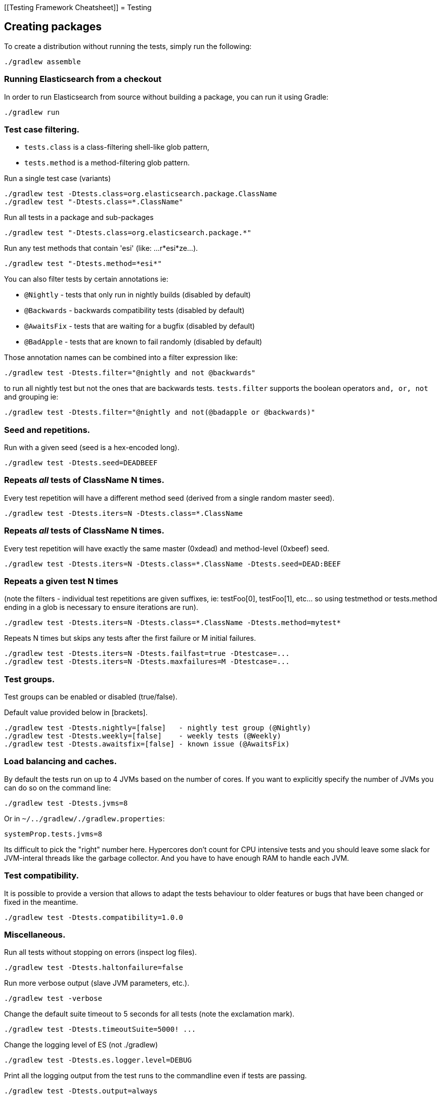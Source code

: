 [[Testing Framework Cheatsheet]]
= Testing

[partintro]

Elasticsearch uses jUnit for testing, it also uses randomness in the
tests, that can be set using a seed, the following is a cheatsheet of
options for running the tests for ES.

== Creating packages

To create a distribution without running the tests, simply run the
following:

-----------------------------
./gradlew assemble
-----------------------------

=== Running Elasticsearch from a checkout

In order to run Elasticsearch from source without building a package, you can
run it using Gradle:

-------------------------------------
./gradlew run
-------------------------------------

=== Test case filtering.

- `tests.class` is a class-filtering shell-like glob pattern,
- `tests.method` is a method-filtering glob pattern.

Run a single test case (variants)

----------------------------------------------------------
./gradlew test -Dtests.class=org.elasticsearch.package.ClassName
./gradlew test "-Dtests.class=*.ClassName"
----------------------------------------------------------

Run all tests in a package and sub-packages

----------------------------------------------------
./gradlew test "-Dtests.class=org.elasticsearch.package.*"
----------------------------------------------------

Run any test methods that contain 'esi' (like: ...r*esi*ze...).

-------------------------------
./gradlew test "-Dtests.method=*esi*"
-------------------------------

You can also filter tests by certain annotations ie:

  * `@Nightly` - tests that only run in nightly builds (disabled by default)
  * `@Backwards` - backwards compatibility tests (disabled by default)
  * `@AwaitsFix` - tests that are waiting for a bugfix (disabled by default)
  * `@BadApple` - tests that are known to fail randomly (disabled by default)

Those annotation names can be combined into a filter expression like:

------------------------------------------------
./gradlew test -Dtests.filter="@nightly and not @backwards"
------------------------------------------------

to run all nightly test but not the ones that are backwards tests. `tests.filter` supports
the boolean operators `and, or, not` and grouping ie:


---------------------------------------------------------------
./gradlew test -Dtests.filter="@nightly and not(@badapple or @backwards)"
---------------------------------------------------------------

=== Seed and repetitions.

Run with a given seed (seed is a hex-encoded long).

------------------------------
./gradlew test -Dtests.seed=DEADBEEF
------------------------------

=== Repeats _all_ tests of ClassName N times.

Every test repetition will have a different method seed
(derived from a single random master seed).

--------------------------------------------------
./gradlew test -Dtests.iters=N -Dtests.class=*.ClassName
--------------------------------------------------

=== Repeats _all_ tests of ClassName N times.

Every test repetition will have exactly the same master (0xdead) and
method-level (0xbeef) seed.

------------------------------------------------------------------------
./gradlew test -Dtests.iters=N -Dtests.class=*.ClassName -Dtests.seed=DEAD:BEEF
------------------------------------------------------------------------

=== Repeats a given test N times

(note the filters - individual test repetitions are given suffixes,
ie: testFoo[0], testFoo[1], etc... so using testmethod or tests.method
ending in a glob is necessary to ensure iterations are run).

-------------------------------------------------------------------------
./gradlew test -Dtests.iters=N -Dtests.class=*.ClassName -Dtests.method=mytest*
-------------------------------------------------------------------------

Repeats N times but skips any tests after the first failure or M initial failures.

-------------------------------------------------------------
./gradlew test -Dtests.iters=N -Dtests.failfast=true -Dtestcase=...
./gradlew test -Dtests.iters=N -Dtests.maxfailures=M -Dtestcase=...
-------------------------------------------------------------

=== Test groups.

Test groups can be enabled or disabled (true/false).

Default value provided below in [brackets].

------------------------------------------------------------------
./gradlew test -Dtests.nightly=[false]   - nightly test group (@Nightly)
./gradlew test -Dtests.weekly=[false]    - weekly tests (@Weekly)
./gradlew test -Dtests.awaitsfix=[false] - known issue (@AwaitsFix)
------------------------------------------------------------------

=== Load balancing and caches.

By default the tests run on up to 4 JVMs based on the number of cores. If you
want to explicitly specify the number of JVMs you can do so on the command
line:

----------------------------
./gradlew test -Dtests.jvms=8
----------------------------

Or in `~/../gradlew/./gradlew.properties`:

----------------------------
systemProp.tests.jvms=8
----------------------------

Its difficult to pick the "right" number here. Hypercores don't count for CPU
intensive tests and you should leave some slack for JVM-interal threads like
the garbage collector. And you have to have enough RAM to handle each JVM.

=== Test compatibility.

It is possible to provide a version that allows to adapt the tests behaviour
to older features or bugs that have been changed or fixed in the meantime.

-----------------------------------------
./gradlew test -Dtests.compatibility=1.0.0
-----------------------------------------


=== Miscellaneous.

Run all tests without stopping on errors (inspect log files).

-----------------------------------------
./gradlew test -Dtests.haltonfailure=false
-----------------------------------------

Run more verbose output (slave JVM parameters, etc.).

----------------------
./gradlew test -verbose
----------------------

Change the default suite timeout to 5 seconds for all
tests (note the exclamation mark).

---------------------------------------
./gradlew test -Dtests.timeoutSuite=5000! ...
---------------------------------------

Change the logging level of ES (not ./gradlew)

--------------------------------
./gradlew test -Dtests.es.logger.level=DEBUG
--------------------------------

Print all the logging output from the test runs to the commandline
even if tests are passing.

------------------------------
./gradlew test -Dtests.output=always
------------------------------

Configure the heap size.

------------------------------
./gradlew test -Dtests.heap.size=512m
------------------------------

Pass arbitrary jvm arguments.

------------------------------
# specify heap dump path
./gradlew test -Dtests.jvm.argline="-XX:HeapDumpPath=/path/to/heapdumps"
# enable gc logging
./gradlew test -Dtests.jvm.argline="-verbose:gc"
# enable security debugging
./gradlew test -Dtests.jvm.argline="-Djava.security.debug=access,failure"
------------------------------

== Backwards Compatibility Tests

Running backwards compatibility tests is disabled by default since it
requires a release version of elasticsearch to be present on the test system.
To run backwards compatibilty tests untar or unzip a release and run the tests
with the following command:

---------------------------------------------------------------------------
./gradlew test -Dtests.filter="@backwards" -Dtests.bwc.version=x.y.z -Dtests.bwc.path=/path/to/elasticsearch -Dtests.security.manager=false
---------------------------------------------------------------------------

Note that backwards tests must be run with security manager disabled.
If the elasticsearch release is placed under `./backwards/elasticsearch-x.y.z` the path
can be omitted:

---------------------------------------------------------------------------
./gradlew test -Dtests.filter="@backwards" -Dtests.bwc.version=x.y.z -Dtests.security.manager=false
---------------------------------------------------------------------------

To setup the bwc test environment execute the following steps (provided you are
already in your elasticsearch clone):

---------------------------------------------------------------------------
$ mkdir backwards && cd backwards
$ curl -O https://download.elasticsearch.org/elasticsearch/elasticsearch/elasticsearch-1.2.1.tar.gz
$ tar -xzf elasticsearch-1.2.1.tar.gz
---------------------------------------------------------------------------

== Running verification tasks

To run all verification tasks, including static checks, unit tests, and integration tests:

---------------------------------------------------------------------------
./gradlew check
---------------------------------------------------------------------------

Note that this will also run the unit tests and precommit tasks first. If you want to just
run the integration tests (because you are debugging them):

---------------------------------------------------------------------------
./gradlew integTest
---------------------------------------------------------------------------

If you want to just run the precommit checks:

---------------------------------------------------------------------------
./gradlew precommit
---------------------------------------------------------------------------

== Testing the REST layer

The available integration tests make use of the java API to communicate with
the elasticsearch nodes, using the internal binary transport (port 9300 by
default).
The REST layer is tested through specific tests that are shared between all
the elasticsearch official clients and consist of YAML files that describe the
operations to be executed and the obtained results that need to be tested.

The REST tests are run automatically when executing the "./gradlew check" command. To run only the
REST tests use the following command:

---------------------------------------------------------------------------
./gradlew :distribution:integ-test-zip:integTest   \
  -Dtests.class="org.elasticsearch.test.rest.*Yaml*IT"
---------------------------------------------------------------------------

A specific test case can be run with

---------------------------------------------------------------------------
./gradlew :distribution:integ-test-zip:integTest \
  -Dtests.class="org.elasticsearch.test.rest.*Yaml*IT" \
  -Dtests.method="test {p0=cat.shards/10_basic/Help}"
---------------------------------------------------------------------------

`*Yaml*IT` are the executable test classes that runs all the
yaml suites available within the `rest-api-spec` folder.

The REST tests support all the options provided by the randomized runner, plus the following:

* `tests.rest[true|false]`: determines whether the REST tests need to be run (default) or not.
* `tests.rest.suite`: comma separated paths of the test suites to be run
(by default loaded from /rest-api-spec/test). It is possible to run only a subset
of the tests providing a sub-folder or even a single yaml file (the default
/rest-api-spec/test prefix is optional when files are loaded from classpath)
e.g. -Dtests.rest.suite=index,get,create/10_with_id
* `tests.rest.blacklist`: comma separated globs that identify tests that are
blacklisted and need to be skipped
e.g. -Dtests.rest.blacklist=index/*/Index document,get/10_basic/*
* `tests.rest.spec`: REST spec path (default /rest-api-spec/api)

Note that the REST tests, like all the integration tests, can be run against an external
cluster by specifying the `tests.cluster` property, which if present needs to contain a
comma separated list of nodes to connect to (e.g. localhost:9300). A transport client will
be created based on that and used for all the before|after test operations, and to extract
the http addresses of the nodes so that REST requests can be sent to them.

== Testing scripts

The simplest way to test scripts and the packaged distributions is to use
Vagrant. You can get started by following there five easy steps:

. Install Virtual Box and Vagrant.

. (Optional) Install vagrant-cachier to squeeze a bit more performance out of
the process:

--------------------------------------
vagrant plugin install vagrant-cachier
--------------------------------------

. Validate your installed dependencies:

-------------------------------------
./gradlew :qa:vagrant:vagrantCheckVersion
-------------------------------------

. Download and smoke test the VMs with `./gradlew vagrantSmokeTest` or
`./gradlew -Pvagrant.boxes=all vagrantSmokeTest`. The first time you run this it will
download the base images and provision the boxes and immediately quit. If you
you this again it'll skip the download step.

. Run the tests with `./gradlew packagingTest`. This will cause ./gradlew to build
the tar, zip, and deb packages and all the plugins. It will then run the tests
on ubuntu-1404 and centos-7. We chose those two distributions as the default
because they cover deb and rpm packaging and SyvVinit and systemd.

You can run on all the VMs by running `./gradlew -Pvagrant.boxes=all packagingTest`.
You can run a particular VM with a command like
`./gradlew -Pvagrant.boxes=oel-7 packagingTest`. See `./gradlew tasks` for a complete
list of available vagrant boxes for testing. It's important to know that if you
ctrl-c any of these `./gradlew` commands then the boxes will remain running and
you'll have to terminate them with './gradlew stop'.

All the regular vagrant commands should just work so you can get a shell in a
VM running trusty by running
`vagrant up ubuntu-1404 --provider virtualbox && vagrant ssh ubuntu-1404`.

These are the linux flavors the Vagrantfile currently supports:

* ubuntu-1404 aka trusty
* ubuntu-1604 aka xenial
* debian-8 aka jessie
* debian-9 aka stretch, the current debian stable distribution
* centos-6
* centos-7
* fedora-26
* fedora-27
* oel-6 aka Oracle Enterprise Linux 6
* oel-7 aka Oracle Enterprise Linux 7
* sles-12
* opensuse-42 aka Leap

We're missing the following from the support matrix because there aren't high
quality boxes available in vagrant atlas:

* sles-11

We're missing the following because our tests are very linux/bash centric:

* Windows Server 2012

It's important to think of VMs like cattle. If they become lame you just shoot
them and let vagrant reprovision them. Say you've hosed your precise VM:

----------------------------------------------------
vagrant ssh ubuntu-1404 -c 'sudo rm -rf /bin'; echo oops
----------------------------------------------------

All you've got to do to get another one is

----------------------------------------------
vagrant destroy -f ubuntu-1404 && vagrant up ubuntu-1404 --provider virtualbox
----------------------------------------------

The whole process takes a minute and a half on a modern laptop, two and a half
without vagrant-cachier.

Its possible that some downloads will fail and it'll be impossible to restart
them. This is a bug in vagrant. See the instructions here for how to work
around it:
https://github.com/mitchellh/vagrant/issues/4479

Some vagrant commands will work on all VMs at once:

------------------
vagrant halt
vagrant destroy -f
------------------

`vagrant up` would normally start all the VMs but we've prevented that because
that'd consume a ton of ram.

== Testing scripts more directly

In general its best to stick to testing in vagrant because the bats scripts are
destructive. When working with a single package it's generally faster to run its
tests in a tighter loop than ./gradlew provides. In one window:

--------------------------------
./gradlew :distribution:rpm:assemble
--------------------------------

and in another window:

----------------------------------------------------
vagrant up centos-7 --provider virtualbox && vagrant ssh centos-7
cd $BATS_ARCHIVES
sudo -E bats $BATS_TESTS/*rpm*.bats
----------------------------------------------------

If you wanted to retest all the release artifacts on a single VM you could:

-------------------------------------------------
./gradlew setupBats
cd qa/vagrant; vagrant up ubuntu-1404 --provider virtualbox && vagrant ssh ubuntu-1404
cd $BATS_ARCHIVES
sudo -E bats $BATS_TESTS/*.bats
-------------------------------------------------

You can also use ./gradlew to prepare the test environment and then starts a single VM:

-------------------------------------------------
./gradlew vagrantFedora27#up
-------------------------------------------------

Or any of vagrantCentos6#up, vagrantCentos7#up, vagrantDebian8#up,
vagrantDebian9#up, vagrantFedora26#up, vagrantFedora27#up, vagrantOel6#up, vagrantOel7#up,
vagrantOpensuse42#up,vagrantSles12#up, vagrantUbuntu1404#up, vagrantUbuntu1604#up.

Once up, you can then connect to the VM using SSH from the elasticsearch directory:

-------------------------------------------------
vagrant ssh fedora-27
-------------------------------------------------

Or from another directory:

-------------------------------------------------
VAGRANT_CWD=/path/to/elasticsearch vagrant ssh fedora-27
-------------------------------------------------

Note: Starting vagrant VM outside of the elasticsearch folder requires to
indicates the folder that contains the Vagrantfile using the VAGRANT_CWD
environment variable.

== Testing backwards compatibility

Backwards compatibility tests exist to test upgrading from each supported version
to the current version. To run all backcompat tests use:

-------------------------------------------------
./gradlew bwcTest
-------------------------------------------------

A specific version can be tested as well. For example, to test backcompat with
version 5.3.2 run:

-------------------------------------------------
./gradlew v5.3.2#bwcTest
-------------------------------------------------

When running `./gradlew check`, some minimal backcompat checks are run. Which version
is tested depends on the branch. On master, this will test against the current
stable branch. On the stable branch, it will test against the latest release
branch. Finally, on a release branch, it will test against the most recent release.

=== BWC Testing against a specific remote/branch

Sometimes a backward compatibility change spans two versions. A common case is a new functionality
that needs a BWC bridge in and an unreleased versioned of a release branch (for example, 5.x).
To test the changes, you can instruct ./gradlew to build the BWC version from a another remote/branch combination instead of
pulling the release branch from GitHub. You do so using the `tests.bwc.remote` and `tests.bwc.refspec` system properties:

-------------------------------------------------
./gradlew check -Dtests.bwc.remote=${remote} -Dtests.bwc.refspec=index_req_bwc_5.x
-------------------------------------------------

The branch needs to be available on the remote that the BWC makes of the
repository you run the tests from. Using the remote is a handy trick to make
sure that a branch is available and is up to date in the case of multiple runs.

Example:

Say you need to make a change to `master` and have a BWC layer in `5.x`. You
will need to:
. Create a branch called `index_req_change` off your remote `${remote}`. This
will contain your change.
. Create a branch called `index_req_bwc_5.x` off `5.x`. This will contain your bwc layer.
. Push both branches to your remote repository.
. Run the tests with `./gradlew check -Dtests.bwc.remote=${remote} -Dtests.bwc.refspec=index_req_bwc_5.x`.

== Coverage analysis

Tests can be run instrumented with jacoco to produce a coverage report in
`target/site/jacoco/`.

Unit test coverage:

---------------------------------------------------------------------------
mvn -Dtests.coverage test jacoco:report
---------------------------------------------------------------------------

Integration test coverage:

---------------------------------------------------------------------------
mvn -Dtests.coverage -Dskip.unit.tests verify jacoco:report
---------------------------------------------------------------------------

Combined (Unit+Integration) coverage:

---------------------------------------------------------------------------
mvn -Dtests.coverage verify jacoco:report
---------------------------------------------------------------------------

== Launching and debugging from an IDE

If you want to run elasticsearch from your IDE, the `./gradlew run` task
supports a remote debugging option:

---------------------------------------------------------------------------
./gradlew run --debug-jvm
---------------------------------------------------------------------------

== Debugging remotely from an IDE

If you want to run Elasticsearch and be able to remotely attach the process
for debugging purposes from your IDE, can start Elasticsearch using `ES_JAVA_OPTS`:

---------------------------------------------------------------------------
ES_JAVA_OPTS="-Xdebug -Xrunjdwp:server=y,transport=dt_socket,address=4000,suspend=y" ./bin/elasticsearch
---------------------------------------------------------------------------

Read your IDE documentation for how to attach a debugger to a JVM process.

== Building with extra plugins
Additional plugins may be built alongside elasticsearch, where their
dependency on elasticsearch will be substituted with the local elasticsearch
build. To add your plugin, create a directory called elasticsearch-extra as
a sibling of elasticsearch. Checkout your plugin underneath elasticsearch-extra
and the build will automatically pick it up. You can verify the plugin is
included as part of the build by checking the projects of the build.

---------------------------------------------------------------------------
./gradlew projects
---------------------------------------------------------------------------

== Environment misc

There is a known issue with macOS localhost resolve strategy that can cause
some integration tests to fail. This is because integration tests have timings
for cluster formation, discovery, etc. that can be exceeded if name resolution
takes a long time.
To fix this, make sure you have your computer name (as returned by `hostname`)
inside `/etc/hosts`, e.g.:
....
127.0.0.1       localhost ElasticMBP.local
255.255.255.255 broadcasthost
::1             localhost ElasticMBP.local`
....

